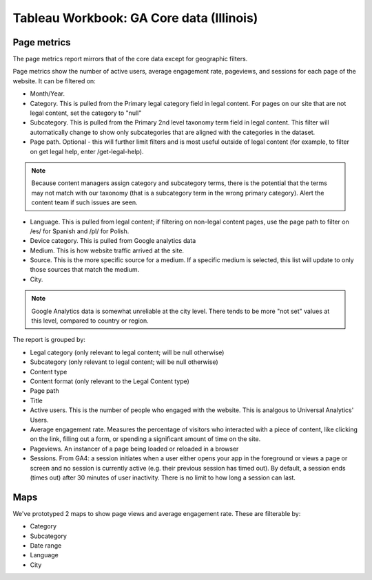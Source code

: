 ==========================================
Tableau Workbook: GA Core data (Illinois)
==========================================

.. note: The key difference between this data set and the full core data set is that it is limited to Illinois and includes city as a filter.


Page metrics
==============

The page metrics report mirrors that of the core data except for geographic filters.

Page metrics show the number of active users, average engagement rate, pageviews, and sessions for each page of the website. It can be filtered on:

* Month/Year.
* Category. This is pulled from the Primary legal category field in legal content. For pages on our site that are not legal content, set the category to "null"
* Subcategory. This is pulled from the Primary 2nd level taxonomy term field in legal content. This filter will automatically change to show only subcategories that are aligned with the categories in the dataset.
* Page path. Optional - this will further limit filters and is most useful outside of legal content (for example, to filter on get legal help, enter /get-legal-help).

.. note:: Because content managers assign category and subcategory terms, there is the potential that the terms may not match with our taxonomy (that is a subcategory term in the wrong primary category). Alert the content team if such issues are seen.

* Language. This is pulled from legal content; if filtering on non-legal content pages, use the page path to filter on /es/ for Spanish and /pl/ for Polish.

* Device category. This is pulled from Google analytics data
* Medium. This is how website traffic arrived at the site.
* Source. This is the more specific source for a medium. If a specific medium is selected, this list will update to only those sources that match the medium.
* City.

.. note:: Google Analytics data is somewhat unreliable at the city level. There tends to be more "not set" values at this level, compared to country or region.

The report is grouped by:

* Legal category (only relevant to legal content; will be null otherwise)
* Subcategory (only relevant to legal content; will be null otherwise)
* Content type
* Content format (only relevant to the Legal Content type)
* Page path
* Title
* Active users. This is the number of people who engaged with the website. This is analgous to Universal Analytics' Users.
* Average engagement rate. Measures the percentage of visitors who interacted with a piece of content, like clicking on the link, filling out a form, or spending a significant amount of time on the site.
* Pageviews. An instancer of a page being loaded or reloaded in a browser
* Sessions. From GA4: a session initiates when a user either opens your app in the foreground or views a page or screen and no session is currently active (e.g. their previous session has timed out). By default, a session ends (times out) after 30 minutes of user inactivity. There is no limit to how long a session can last.

Maps
============

We've prototyped 2 maps to show page views and average engagement rate. These are filterable by:

* Category
* Subcategory
* Date range
* Language
* City



